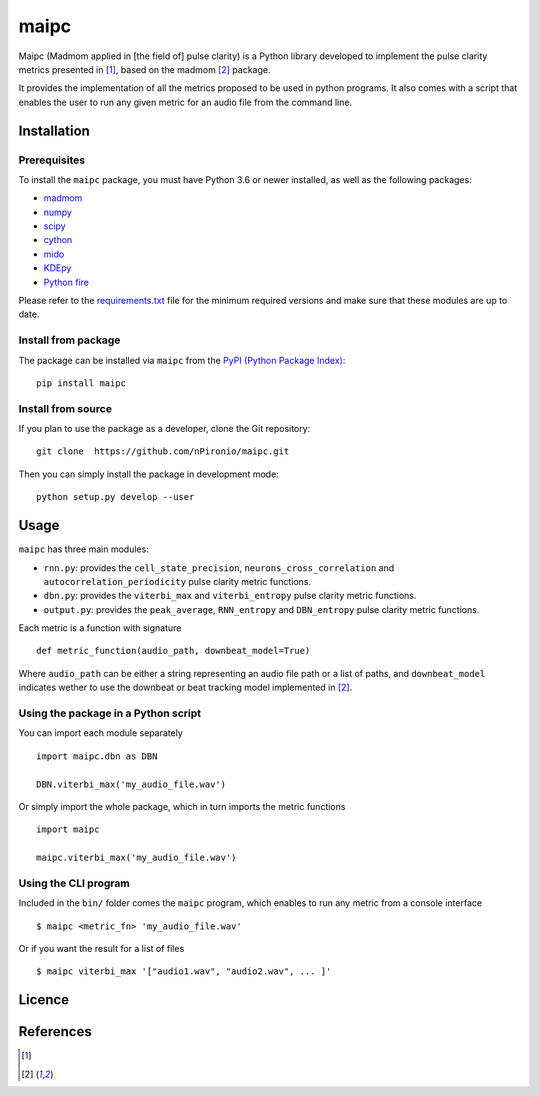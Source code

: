======
maipc
======

Maipc (Madmom applied in [the field of] pulse clarity) is a Python library developed to implement the pulse clarity metrics
presented in [1]_, based on the madmom [2]_ package.

It provides the implementation of all the metrics proposed to be used in python 
programs. It also comes with a script that enables the user to run any 
given metric for an audio file from the command line.   

Installation
============

Prerequisites
-------------

To install the ``maipc`` package, you must have Python 3.6 or newer
installed, as well as the following packages:

- `madmom <https://github.com/CPJKU/madmom>`_
- `numpy <http://www.numpy.org>`_
- `scipy <http://www.scipy.org>`_
- `cython <http://www.cython.org>`_
- `mido <https://github.com/olemb/mido>`_
- `KDEpy <https://github.com/tommyod/KDEpy>`_
- `Python fire <https://github.com/google/python-fire>`_

Please refer to the `requirements.txt <requirements.txt>`_ file for the minimum
required versions and make sure that these modules are up to date.

Install from package
--------------------
The package can be installed via ``maipc`` from the `PyPI (Python Package Index)
<https://pypi.python.org/pypi>`_::

	pip install maipc

Install from source
-------------------

If you plan to use the package as a developer, clone the Git repository::

    git clone  https://github.com/nPironio/maipc.git

Then you can simply install the package in development mode::

    python setup.py develop --user

Usage
=====

``maipc`` has three main modules:

* ``rnn.py``: provides the ``cell_state_precision``, ``neurons_cross_correlation`` and ``autocorrelation_periodicity`` pulse clarity metric functions.
* ``dbn.py``: provides the ``viterbi_max`` and ``viterbi_entropy`` pulse clarity metric functions.
* ``output.py``: provides the ``peak_average``, ``RNN_entropy`` and ``DBN_entropy`` pulse clarity metric functions.

Each metric is a function with signature ::

	def metric_function(audio_path, downbeat_model=True)

Where ``audio_path`` can be either a string representing an audio file path or a list of paths, and ``downbeat_model`` indicates wether to use the downbeat or beat tracking model implemented in [2]_.

Using the package in a Python script
------------------------------------

You can import each module separately ::

	import maipc.dbn as DBN

	DBN.viterbi_max('my_audio_file.wav')

Or simply import the whole package, which in turn imports the metric functions ::

	import maipc

	maipc.viterbi_max('my_audio_file.wav')


Using the CLI program
---------------------

Included in the ``bin/`` folder comes the ``maipc`` program, which enables to run any metric from a console interface ::

	$ maipc <metric_fn> 'my_audio_file.wav'

Or if you want the result for a list of files ::

	$ maipc viterbi_max '["audio1.wav", "audio2.wav", ... ]'

Licence
=======


References
==========

.. [1]
.. [2]
